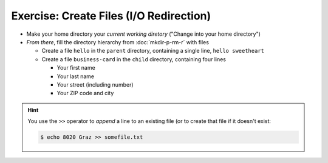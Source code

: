 .. ot-exercise:: linux.basics.shell.exercises.cp_mv_mkdir_rm.echo_create_files
   :dependencies: linux.basics.shell.exercises.cp_mv_mkdir_rm.mkdir_p_rm_r,
		  linux.basics.shell.file_dir_create_rm,
		  linux.basics.shell.paths,
		  linux.basics.shell.cwd


Exercise: Create Files (I/O Redirection)
========================================

* Make your home directory your *current working diretory* ("Change
  into your home directory")
* *From there*, fill the directory hierarchy from :doc:`mkdir-p-rm-r`
  with files

  * Create a file ``hello`` in the ``parent`` directory, containing a
    single line, ``hello sweetheart``

  * Create a file ``business-card`` in the ``child`` directory,
    containing four lines

    * Your first name
    * Your last name
    * Your street (including number)
    * Your ZIP code and city

.. hint::

   You use the ``>>`` operator to *append* a line to an existing file
   (or to create that file if it doesn't exist:

   .. code-block:: console

      $ echo 8020 Graz >> somefile.txt

.. ot-graph::
   :entries: linux.basics.shell.exercises.cp_mv_mkdir_rm.echo_create_files
